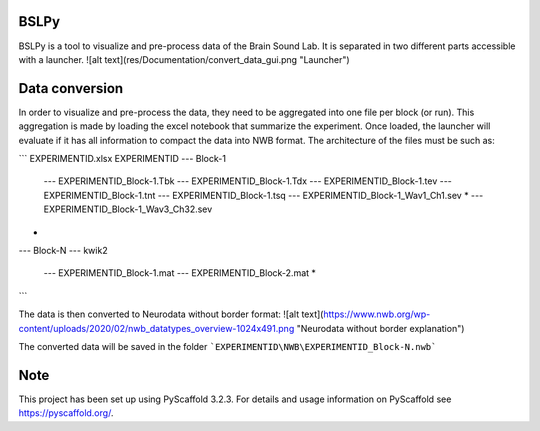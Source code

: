 BSLPy
==========

BSLPy is a tool to visualize and pre-process data of the Brain Sound Lab. It is separated in two different parts accessible with a launcher.
![alt text](res/Documentation/convert_data_gui.png "Launcher")


Data conversion
===============

In order to visualize and pre-process the data, they need to be aggregated into one file per block (or run). This aggregation is made by loading the excel notebook that summarize the experiment. Once loaded, the launcher will evaluate if it has all information to compact the data into NWB format.
The architecture of the files must be such as:

```
EXPERIMENTID.xlsx
EXPERIMENTID
--- Block-1
    --- EXPERIMENTID_Block-1.Tbk
    --- EXPERIMENTID_Block-1.Tdx
    --- EXPERIMENTID_Block-1.tev
    --- EXPERIMENTID_Block-1.tnt
    --- EXPERIMENTID_Block-1.tsq
    --- EXPERIMENTID_Block-1_Wav1_Ch1.sev
    *
    --- EXPERIMENTID_Block-1_Wav3_Ch32.sev
*
--- Block-N
--- kwik2
    --- EXPERIMENTID_Block-1.mat
    --- EXPERIMENTID_Block-2.mat
    *
```

The data is then converted to Neurodata without border format:
![alt text](https://www.nwb.org/wp-content/uploads/2020/02/nwb_datatypes_overview-1024x491.png "Neurodata without border explanation")

The converted data will be saved in the folder ```EXPERIMENTID\NWB\EXPERIMENTID_Block-N.nwb```

Note
====

This project has been set up using PyScaffold 3.2.3. For details and usage
information on PyScaffold see https://pyscaffold.org/.
